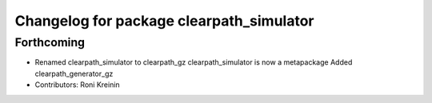 ^^^^^^^^^^^^^^^^^^^^^^^^^^^^^^^^^^^^^^^^^
Changelog for package clearpath_simulator
^^^^^^^^^^^^^^^^^^^^^^^^^^^^^^^^^^^^^^^^^

Forthcoming
-----------
* Renamed clearpath_simulator to clearpath_gz
  clearpath_simulator is now a metapackage
  Added clearpath_generator_gz
* Contributors: Roni Kreinin
